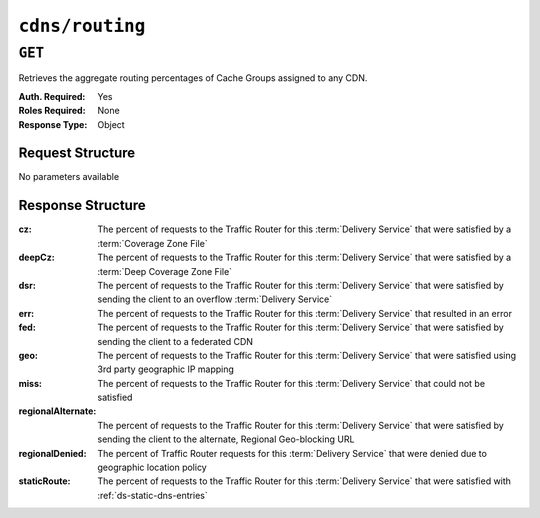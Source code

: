 ..
..
.. Licensed under the Apache License, Version 2.0 (the "License");
.. you may not use this file except in compliance with the License.
.. You may obtain a copy of the License at
..
..     http://www.apache.org/licenses/LICENSE-2.0
..
.. Unless required by applicable law or agreed to in writing, software
.. distributed under the License is distributed on an "AS IS" BASIS,
.. WITHOUT WARRANTIES OR CONDITIONS OF ANY KIND, either express or implied.
.. See the License for the specific language governing permissions and
.. limitations under the License.
..

.. _to-api-cdns-routing:

****************
``cdns/routing``
****************

``GET``
=======
Retrieves the aggregate routing percentages of Cache Groups assigned to any CDN.

:Auth. Required: Yes
:Roles Required: None
:Response Type:  Object

Request Structure
-----------------
No parameters available

Response Structure
------------------
:cz:                The percent of requests to the Traffic Router for this :term:`Delivery Service` that were satisfied by a :term:`Coverage Zone File`
:deepCz:            The percent of requests to the Traffic Router for this :term:`Delivery Service` that were satisfied by a :term:`Deep Coverage Zone File`
:dsr:               The percent of requests to the Traffic Router for this :term:`Delivery Service` that were satisfied by sending the client to an overflow :term:`Delivery Service`
:err:               The percent of requests to the Traffic Router for this :term:`Delivery Service` that resulted in an error
:fed:               The percent of requests to the Traffic Router for this :term:`Delivery Service` that were satisfied by sending the client to a federated CDN
:geo:               The percent of requests to the Traffic Router for this :term:`Delivery Service` that were satisfied using 3rd party geographic IP mapping
:miss:              The percent of requests to the Traffic Router for this :term:`Delivery Service` that could not be satisfied
:regionalAlternate: The percent of requests to the Traffic Router for this :term:`Delivery Service` that were satisfied by sending the client to the alternate, Regional Geo-blocking URL
:regionalDenied:    The percent of Traffic Router requests for this :term:`Delivery Service` that were denied due to geographic location policy
:staticRoute:       The percent of requests to the Traffic Router for this :term:`Delivery Service` that were satisfied with :ref:`ds-static-dns-entries`

.. code-block:: http
	:caption: Response Example

	HTTP/1.1 200 OK
	Access-Control-Allow-Credentials: true
	Access-Control-Allow-Headers: Origin, X-Requested-With, Content-Type, Accept
	Access-Control-Allow-Methods: POST,GET,OPTIONS,PUT,DELETE
	Access-Control-Allow-Origin: *
	Cache-Control: no-cache, no-store, max-age=0, must-revalidate
	Content-Type: application/json
	Date: Wed, 14 Nov 2018 21:29:32 GMT
	Server: Mojolicious (Perl)
	Set-Cookie: mojolicious=...; expires=Thu, 15 Nov 2018 01:29:32 GMT; path=/; HttpOnly
	Vary: Accept-Encoding
	Whole-Content-Sha512: 7LjytwKyRzSKM4cRIol4OMIJxApFpTWJaSK73rbtUIQdASZjI64XxLVzZP0OGRU7XeJ22YKUyQ30qbKHDRv7FQ==
	Content-Length: 130

	{ "response": {
		"cz": 79,
		"deepCz": 0.50,
		"dsr": 0,
		"err": 0,
		"fed": 0.25,
		"geo": 20,
		"miss": 0.25,
		"regionalAlternate": 0,
		"regionalDenied": 0,
		"staticRoute": 0
	}}
